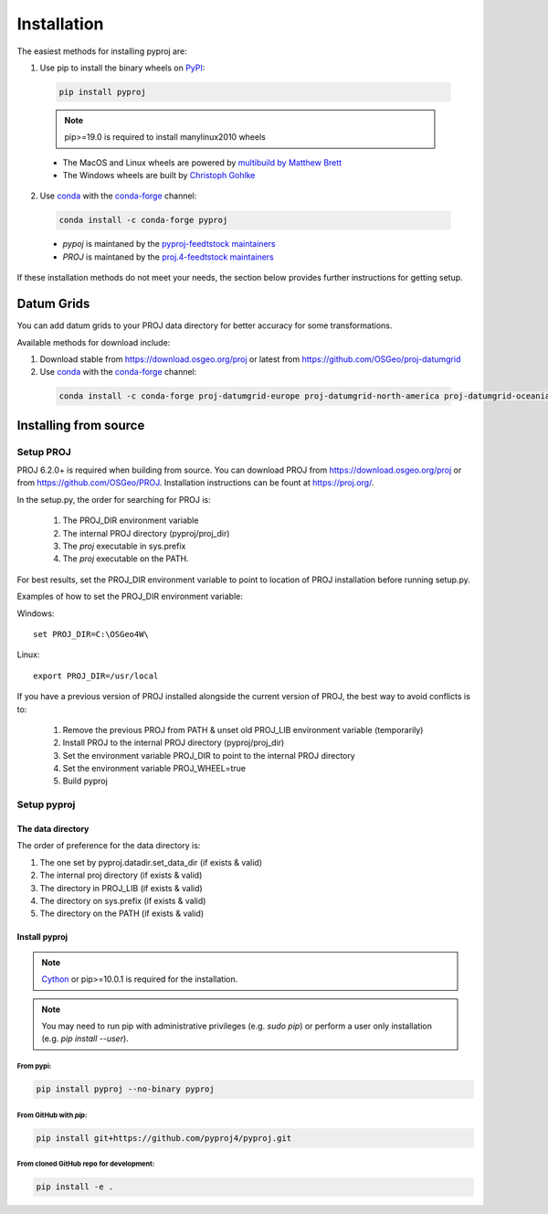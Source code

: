 .. highlight:: shell

============
Installation
============

The easiest methods for installing pyproj are:

1. Use pip to install the binary wheels on `PyPI <https://pypi.org/project/pyproj/>`__:

  .. code-block:: bash
    
      pip install pyproj

  .. note:: pip>=19.0 is required to install manylinux2010 wheels

  - The MacOS and Linux wheels are powered by `multibuild by Matthew Brett <https://github.com/matthew-brett/multibuild>`__
  - The Windows wheels are built by `Christoph Gohlke <https://www.lfd.uci.edu/~gohlke/pythonlibs/>`__


2. Use `conda <https://conda.io/en/latest/>`__ with the `conda-forge <https://conda-forge.org/>`__ channel:

  .. code-block:: bash

      conda install -c conda-forge pyproj

  - `pypoj` is maintaned by the `pyproj-feedtstock maintainers <http://github.com/conda-forge/pyproj-feedstock>`__
  - `PROJ` is maintaned by the `proj.4-feedtstock maintainers <http://github.com/conda-forge/proj.4-feedstock>`__

If these installation methods do not meet your needs, the section below provides further instructions
for getting setup.


Datum Grids
===========

You can add datum grids to your PROJ data directory for better accuracy for some transformations.

Available methods for download include:

1. Download stable from https://download.osgeo.org/proj or latest from https://github.com/OSGeo/proj-datumgrid

2. Use `conda <https://conda.io/en/latest/>`__ with the `conda-forge <https://conda-forge.org/>`__ channel:

  .. code-block:: bash

     conda install -c conda-forge proj-datumgrid-europe proj-datumgrid-north-america proj-datumgrid-oceania proj-datumgrid-world



Installing from source
======================

Setup PROJ
------------

PROJ 6.2.0+ is required when building from source.
You can download PROJ from https://download.osgeo.org/proj
or from https://github.com/OSGeo/PROJ. 
Installation instructions can be fount at https://proj.org/.

In the setup.py, the order for searching for PROJ is:

    1. The PROJ_DIR environment variable
    2. The internal PROJ directory (pyproj/proj_dir)
    3. The `proj` executable in sys.prefix
    4. The `proj` executable on the PATH.

For best results, set the PROJ_DIR environment variable to 
point to location of PROJ installation before running setup.py.

Examples of how to set the PROJ_DIR environment variable:

Windows::
    
    set PROJ_DIR=C:\OSGeo4W\

Linux::

    export PROJ_DIR=/usr/local

If you have a previous version of PROJ installed alongside the current
version of PROJ, the best way to avoid conflicts is to:

    1. Remove the previous PROJ from PATH & unset old PROJ_LIB environment variable (temporarily)
    2. Install PROJ to the internal PROJ directory (pyproj/proj_dir)
    3. Set the environment variable PROJ_DIR to point to the internal PROJ directory
    4. Set the environment variable PROJ_WHEEL=true
    5. Build pyproj

Setup pyproj
------------

The data directory
~~~~~~~~~~~~~~~~~~

The order of preference for the data directory is:

1. The one set by pyproj.datadir.set_data_dir (if exists & valid)
2. The internal proj directory (if exists & valid)
3. The directory in PROJ_LIB (if exists & valid)
4. The directory on sys.prefix (if exists & valid)
5. The directory on the PATH (if exists & valid)


Install pyproj
~~~~~~~~~~~~~~

.. note:: `Cython <http://cython.org/>`_ or pip>=10.0.1 is required for the installation.

.. note:: You may need to run pip with administrative privileges (e.g. `sudo pip`) or
          perform a user only installation (e.g. `pip install --user`).


From pypi:
^^^^^^^^^^

.. code-block:: bash
    
    pip install pyproj --no-binary pyproj


From GitHub with `pip`:
^^^^^^^^^^^^^^^^^^^^^^^

.. code-block:: bash

    pip install git+https://github.com/pyproj4/pyproj.git

From cloned GitHub repo for development:
^^^^^^^^^^^^^^^^^^^^^^^^^^^^^^^^^^^^^^^^

.. code-block:: bash

    pip install -e .
